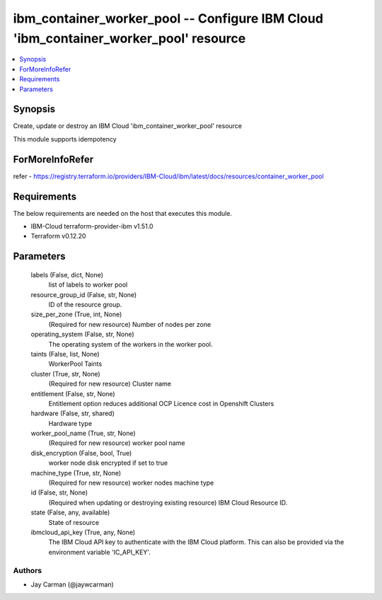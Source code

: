 
ibm_container_worker_pool -- Configure IBM Cloud 'ibm_container_worker_pool' resource
=====================================================================================

.. contents::
   :local:
   :depth: 1


Synopsis
--------

Create, update or destroy an IBM Cloud 'ibm_container_worker_pool' resource

This module supports idempotency


ForMoreInfoRefer
----------------
refer - https://registry.terraform.io/providers/IBM-Cloud/ibm/latest/docs/resources/container_worker_pool

Requirements
------------
The below requirements are needed on the host that executes this module.

- IBM-Cloud terraform-provider-ibm v1.51.0
- Terraform v0.12.20



Parameters
----------

  labels (False, dict, None)
    list of labels to worker pool


  resource_group_id (False, str, None)
    ID of the resource group.


  size_per_zone (True, int, None)
    (Required for new resource) Number of nodes per zone


  operating_system (False, str, None)
    The operating system of the workers in the worker pool.


  taints (False, list, None)
    WorkerPool Taints


  cluster (True, str, None)
    (Required for new resource) Cluster name


  entitlement (False, str, None)
    Entitlement option reduces additional OCP Licence cost in Openshift Clusters


  hardware (False, str, shared)
    Hardware type


  worker_pool_name (True, str, None)
    (Required for new resource) worker pool name


  disk_encryption (False, bool, True)
    worker node disk encrypted if set to true


  machine_type (True, str, None)
    (Required for new resource) worker nodes machine type


  id (False, str, None)
    (Required when updating or destroying existing resource) IBM Cloud Resource ID.


  state (False, any, available)
    State of resource


  ibmcloud_api_key (True, any, None)
    The IBM Cloud API key to authenticate with the IBM Cloud platform. This can also be provided via the environment variable 'IC_API_KEY'.













Authors
~~~~~~~

- Jay Carman (@jaywcarman)

